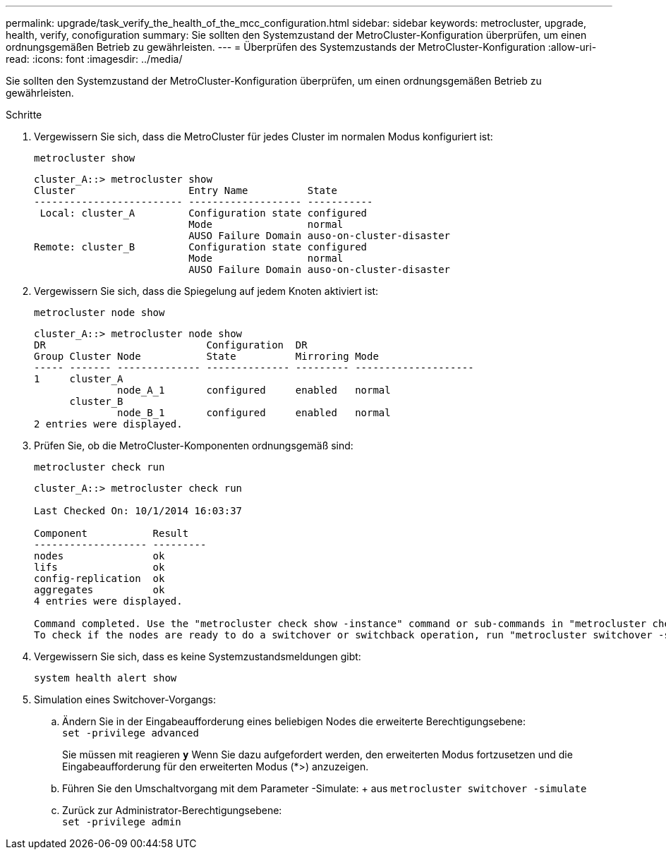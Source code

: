 ---
permalink: upgrade/task_verify_the_health_of_the_mcc_configuration.html 
sidebar: sidebar 
keywords: metrocluster, upgrade, health, verify, conofiguration 
summary: Sie sollten den Systemzustand der MetroCluster-Konfiguration überprüfen, um einen ordnungsgemäßen Betrieb zu gewährleisten. 
---
= Überprüfen des Systemzustands der MetroCluster-Konfiguration
:allow-uri-read: 
:icons: font
:imagesdir: ../media/


[role="lead"]
Sie sollten den Systemzustand der MetroCluster-Konfiguration überprüfen, um einen ordnungsgemäßen Betrieb zu gewährleisten.

.Schritte
. Vergewissern Sie sich, dass die MetroCluster für jedes Cluster im normalen Modus konfiguriert ist:
+
`metrocluster show`

+
[listing]
----
cluster_A::> metrocluster show
Cluster                   Entry Name          State
------------------------- ------------------- -----------
 Local: cluster_A         Configuration state configured
                          Mode                normal
                          AUSO Failure Domain auso-on-cluster-disaster
Remote: cluster_B         Configuration state configured
                          Mode                normal
                          AUSO Failure Domain auso-on-cluster-disaster
----
. Vergewissern Sie sich, dass die Spiegelung auf jedem Knoten aktiviert ist:
+
`metrocluster node show`

+
[listing]
----
cluster_A::> metrocluster node show
DR                           Configuration  DR
Group Cluster Node           State          Mirroring Mode
----- ------- -------------- -------------- --------- --------------------
1     cluster_A
              node_A_1       configured     enabled   normal
      cluster_B
              node_B_1       configured     enabled   normal
2 entries were displayed.
----
. Prüfen Sie, ob die MetroCluster-Komponenten ordnungsgemäß sind:
+
`metrocluster check run`

+
[listing]
----
cluster_A::> metrocluster check run

Last Checked On: 10/1/2014 16:03:37

Component           Result
------------------- ---------
nodes               ok
lifs                ok
config-replication  ok
aggregates          ok
4 entries were displayed.

Command completed. Use the "metrocluster check show -instance" command or sub-commands in "metrocluster check" directory for detailed results.
To check if the nodes are ready to do a switchover or switchback operation, run "metrocluster switchover -simulate" or "metrocluster switchback -simulate", respectively.
----
. Vergewissern Sie sich, dass es keine Systemzustandsmeldungen gibt:
+
`system health alert show`

. Simulation eines Switchover-Vorgangs:
+
.. Ändern Sie in der Eingabeaufforderung eines beliebigen Nodes die erweiterte Berechtigungsebene: +
`set -privilege advanced`
+
Sie müssen mit reagieren `*y*` Wenn Sie dazu aufgefordert werden, den erweiterten Modus fortzusetzen und die Eingabeaufforderung für den erweiterten Modus (*>) anzuzeigen.

.. Führen Sie den Umschaltvorgang mit dem Parameter -Simulate: + aus
`metrocluster switchover -simulate`
.. Zurück zur Administrator-Berechtigungsebene: +
`set -privilege admin`



